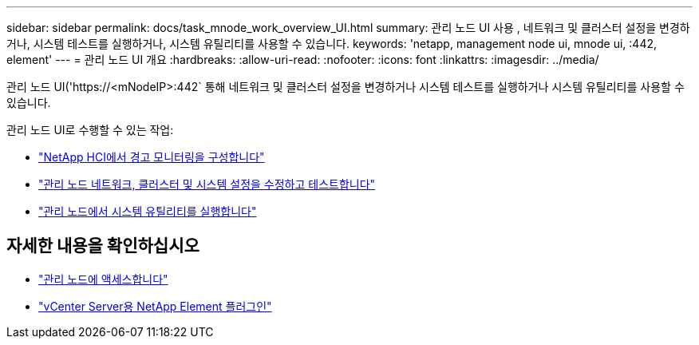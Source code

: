 ---
sidebar: sidebar 
permalink: docs/task_mnode_work_overview_UI.html 
summary: 관리 노드 UI 사용 , 네트워크 및 클러스터 설정을 변경하거나, 시스템 테스트를 실행하거나, 시스템 유틸리티를 사용할 수 있습니다. 
keywords: 'netapp, management node ui, mnode ui, :442, element' 
---
= 관리 노드 UI 개요
:hardbreaks:
:allow-uri-read: 
:nofooter: 
:icons: font
:linkattrs: 
:imagesdir: ../media/


[role="lead"]
관리 노드 UI('https://<mNodeIP>:442` 통해 네트워크 및 클러스터 설정을 변경하거나 시스템 테스트를 실행하거나 시스템 유틸리티를 사용할 수 있습니다.

관리 노드 UI로 수행할 수 있는 작업:

* link:task_mnode_enable_alerts.html["NetApp HCI에서 경고 모니터링을 구성합니다"]
* link:task_mnode_settings.html["관리 노드 네트워크, 클러스터 및 시스템 설정을 수정하고 테스트합니다"]
* link:task_mnode_run_system_utilities.html["관리 노드에서 시스템 유틸리티를 실행합니다"]




== 자세한 내용을 확인하십시오

* link:task_mnode_access_ui.html["관리 노드에 액세스합니다"]
* https://docs.netapp.com/us-en/vcp/index.html["vCenter Server용 NetApp Element 플러그인"^]


